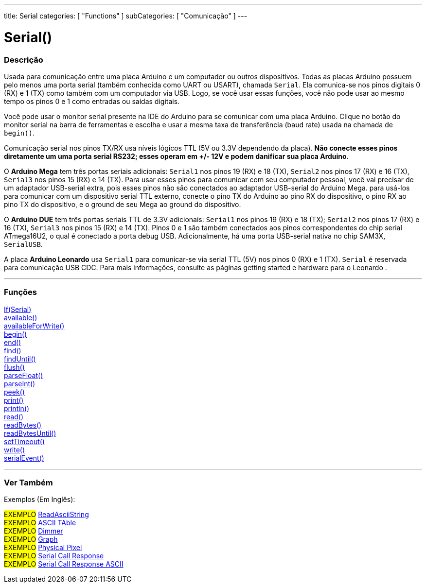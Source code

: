---
title: Serial
categories: [ "Functions" ]
subCategories: [ "Comunicação" ]
---

= Serial()

// OVERVIEW SECTION STARTS
[#overview]
--

[float]
=== Descrição
Usada para comunicação entre uma placa Arduino e um computador ou outros dispositivos. Todas as placas Arduino possuem pelo menos uma porta serial (também conhecida como UART ou USART), chamada `Serial`. Ela comunica-se nos pinos digitais 0 (RX) e 1 (TX) como também com um computador via USB. Logo, se você usar essas funções, você não pode usar ao mesmo tempo os pinos 0 e 1 como entradas ou saídas digitais.
[%hardbreaks]
Você pode usar o monitor serial presente na IDE do Arduino para se comunicar com uma placa Arduino. Clique no botão do monitor serial na barra de ferramentas e escolha e usar a mesma taxa de transferência (baud rate) usada na chamada de `begin()`.
[%hardbreaks]
Comunicação serial nos pinos TX/RX usa níveis lógicos TTL (5V ou 3.3V dependendo da placa). *Não conecte esses pinos diretamente um uma porta serial RS232; esses operam em +/- 12V e podem danificar sua placa Arduino.*
[%hardbreaks]
O *Arduino Mega* tem três portas seriais adicionais: `Serial1` nos pinos 19 (RX) e 18 (TX), `Serial2` nos pinos 17 (RX) e 16 (TX), `Serial3` nos pinos 15 (RX) e 14 (TX). Para usar esses pinos para comunicar com seu computador pessoal, você vai precisar de um adaptador USB-serial extra, pois esses pinos não são conectados ao adaptador USB-serial do Arduino Mega. para usá-los para comunicar com um dispositivo serial TTL externo, conecte o pino TX do Arduino ao pino RX do dispositivo, o pino RX ao pino TX do dispositivo, e o ground de seu Mega ao ground do dispositivo.
[%hardbreaks]
O *Arduino DUE* tem três portas seriais TTL de 3.3V adicionais: `Serial1` nos pinos 19 (RX) e 18 (TX); `Serial2` nos pinos 17 (RX) e 16 (TX), `Serial3` nos pinos 15 (RX) e 14 (TX). Pinos 0 e 1 são também conectados aos pinos correspondentes do chip serial ATmega16U2, o qual é conectado a porta debug USB. Adicionalmente, há uma porta USB-serial nativa no chip SAM3X, `SerialUSB`.
[%hardbreaks]
A placa *Arduino Leonardo* usa `Serial1` para comunicar-se via serial TTL (5V) nos pinos 0 (RX) e 1 (TX). `Serial` é reservada para comunicação USB CDC. Para mais informações, consulte as páginas getting started e hardware para o Leonardo .

--
// OVERVIEW SECTION ENDS


// FUNCTIONS SECTION STARTS
[#functions]
--

'''

[float]
=== Funções
link:../serial/ifserial[If(Serial)] +
link:../serial/available[available()] +
link:../serial/availableforwrite[availableForWrite()] +
link:../serial/begin[begin()] +
link:../serial/end[end()] +
link:../serial/find[find()] +
link:../serial/finduntil[findUntil()] +
link:../serial/flush[flush()] +
link:../serial/parsefloat[parseFloat()] +
link:../serial/parseint[parseInt()] +
link:../serial/peek[peek()] +
link:../serial/print[print()] +
link:../serial/println[println()] +
link:../serial/read[read()] +
link:../serial/readbytes[readBytes()] +
link:../serial/readbytesuntil[readBytesUntil()] +
link:../serial/settimeout[setTimeout()] +
link:../serial/write[write()] +
link:../serial/serialevent[serialEvent()]

'''

--
// FUNCTIONS SECTION ENDS


// SEEALSO SECTION STARTS
[#see_also]
--

[float]
=== Ver Também

[role="example"]

Exemplos (Em Inglês):

#EXEMPLO# https://www.arduino.cc/en/Tutorial/ReadAsciiString[ReadAsciiString^] +
#EXEMPLO# https://www.arduino.cc/en/Tutorial/ASCIITable[ASCII TAble^] +
#EXEMPLO# https://www.arduino.cc/en/Tutorial/Dimmer[Dimmer^] +
#EXEMPLO# https://www.arduino.cc/en/Tutorial/Graph[Graph^] +
#EXEMPLO# https://www.arduino.cc/en/Tutorial/PhysicalPixel[Physical Pixel^] +
#EXEMPLO# https://www.arduino.cc/en/Tutorial/SerialCallResponse[Serial Call Response^] +
#EXEMPLO# https://www.arduino.cc/en/Tutorial/SerialCallResponseASCII[Serial Call Response ASCII^] +


--
// SEEALSO SECTION ENDS
